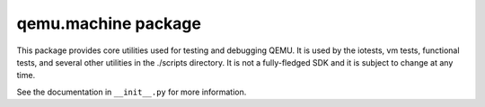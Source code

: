 qemu.machine package
====================

This package provides core utilities used for testing and debugging
QEMU. It is used by the iotests, vm tests, functional tests, and several
other utilities in the ./scripts directory. It is not a fully-fledged
SDK and it is subject to change at any time.

See the documentation in ``__init__.py`` for more information.
